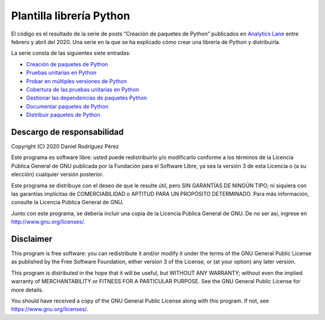 Plantilla librería Python
=========================

El código es el resultado de la serie de posts “Creación de paquetes de
Python” publicados en `Analytics
Lane <https://www.analyticslane.com/>`__ entre febrero y abril del 2020.
Una serie en la que se ha explicado cómo crear una librería de Python y
distribuirla.

La serie consta de las siguientes siete entradas:

-  `Creación de paquetes de
   Python <https://www.analyticslane.com/2020/02/21/creacion-de-paquetes-de-python/>`__
-  `Pruebas unitarias en
   Python <https://www.analyticslane.com/2020/02/28/pruebas-unitarias-en-python-creacion-de-paquetes-de-python-2a-parte/>`__
-  `Probar en múltiples versiones de
   Python <https://www.analyticslane.com/2020/03/06/probar-en-multiples-versiones-de-python-creacion-de-paquetes-de-python-3a-parte/>`__
-  `Cobertura de las pruebas unitarias en
   Python <https://www.analyticslane.com/2020/03/13/cobertura-de-las-pruebas-unitarias-en-python-creacion-de-paquetes-de-python-4a-parte/>`__
-  `Gestionar las dependencias de paquetes
   Python <https://www.analyticslane.com/2020/03/20/gestionar-las-dependencias-de-paquetes-python-creacion-de-paquetes-de-python-5a-parte/>`__
-  `Documentar paquetes de
   Python <https://www.analyticslane.com/2020/03/27/documentar-paquetes-de-python-creacion-de-paquetes-de-python-6a-parte/>`__
-  `Distribuir paquetes de
   Python <https://www.analyticslane.com/2020/04/03/distribucion-de-paquetes-de-python-creacion-de-paquetes-de-python-7a-y-ultima-parte/>`__

Descargo de responsabilidad
---------------------------

Copyright (C) 2020 Daniel Rodríguez Pérez

Este programa es software libre: usted puede redistribuirlo y/o
modificarlo conforme a los términos de la Licencia Pública General de
GNU publicada por la Fundación para el Software Libre, ya sea la versión
3 de esta Licencia o (a su elección) cualquier versión posterior.

Este programa se distribuye con el deseo de que le resulte útil, pero
SIN GARANTÍAS DE NINGÚN TIPO; ni siquiera con las garantías implícitas
de COMERCIABILIDAD o APTITUD PARA UN PROPÓSITO DETERMINADO. Para más
información, consulte la Licencia Pública General de GNU.

Junto con este programa, se debería incluir una copia de la Licencia
Pública General de GNU. De no ser así, ingrese en
http://www.gnu.org/licenses/.

Disclaimer
----------

This program is free software: you can redistribute it and/or modify it
under the terms of the GNU General Public License as published by the
Free Software Foundation, either version 3 of the License, or (at your
option) any later version.

This program is distributed in the hope that it will be useful, but
WITHOUT ANY WARRANTY; without even the implied warranty of
MERCHANTABILITY or FITNESS FOR A PARTICULAR PURPOSE. See the GNU General
Public License for more details.

You should have received a copy of the GNU General Public License along
with this program. If not, see https://www.gnu.org/licenses/.
